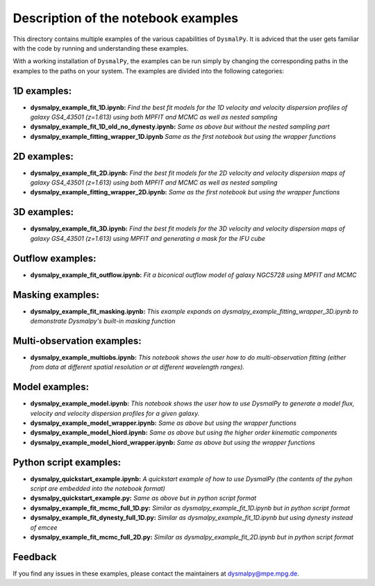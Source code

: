 .. _readme_examples:
.. highlight:: shell

==================================
Description of the notebook examples
==================================

This directory contains multiple examples of the various capabilities of ``DysmalPy``. 
It is adviced that the user gets familiar with the code by running and understanding these
examples. 

With a working installation of ``DysmalPy``, the examples can be run simply by changing the
corresponding paths in the examples to the paths on your system. The examples are divided into the following categories:

1D examples:
------------

- **dysmalpy_example_fit_1D.ipynb:** *Find the best fit models for the 1D velocity and velocity dispersion profiles of galaxy GS4_43501 (z=1.613) using both MPFIT and MCMC as well as nested sampling*
- **dysmalpy_example_fit_1D_old_no_dynesty.ipynb:** *Same as above but without the nested sampling part*
- **dysmalpy_example_fitting_wrapper_1D.ipynb** *Same as the first notebook but using the wrapper functions*

2D examples:
------------

- **dysmalpy_example_fit_2D.ipynb:** *Find the best fit models for the 2D velocity and velocity dispersion maps of galaxy GS4_43501 (z=1.613) using both MPFIT and MCMC as well as nested sampling*
- **dysmalpy_example_fitting_wrapper_2D.ipynb:** *Same as the first notebook but using the wrapper functions*


3D examples:
------------

- **dysmalpy_example_fit_3D.ipynb:** *Find the best fit models for the 3D velocity and velocity dispersion maps of galaxy GS4_43501 (z=1.613) using MPFIT and generating a mask for the IFU cube*

Outflow examples:
-----------------

- **dysmalpy_example_fit_outflow.ipynb:** *Fit a biconical outflow model of galaxy NGC5728 using MPFIT and MCMC*

Masking examples:
-----------------

- **dysmalpy_example_fit_masking.ipynb:** *This example expands on dysmalpy_example_fitting_wrapper_3D.ipynb to demonstrate Dysmalpy's built-in masking function*

Multi-observation examples:
---------------------------

- **dysmalpy_example_multiobs.ipynb:** *This notebook shows the user how to do multi-observation fitting (either from data at different spatial resolution or at different wavelength ranges).*

Model examples:
---------------

- **dysmalpy_example_model.ipynb:** *This notebook shows the user how to use DysmalPy to generate a model flux, velocity and velocity dispersion profiles for a given galaxy.*
- **dysmalpy_example_model_wrapper.ipynb:** *Same as above but using the wrapper functions*
- **dysmalpy_example_model_hiord.ipynb:** *Same as above but using the higher order kinematic components*
- **dysmalpy_example_model_hiord_wrapper.ipynb:** *Same as above but using the wrapper functions*


Python script examples:
-----------------------

- **dysmalpy_quickstart_example.ipynb:** *A quickstart example of how to use DysmalPy (the contents of the pyhon script are embedded into the notebook format)*
- **dysmalpy_quickstart_example.py:** *Same as above but in python script format*
- **dysmalpy_example_fit_mcmc_full_1D.py:** *Similar as dysmalpy_example_fit_1D.ipynb but in python script format*
- **dysmalpy_example_fit_dynesty_full_1D.py:** *Similar as dysmalpy_example_fit_1D.ipynb but using dynesty instead of emcee*
- **dysmalpy_example_fit_mcmc_full_2D.py:** *Similar as dysmalpy_example_fit_2D.ipynb but in python script format*

Feedback
-----------

If you find any issues in these examples, please contact the maintainers at 
dysmalpy@mpe.mpg.de.
